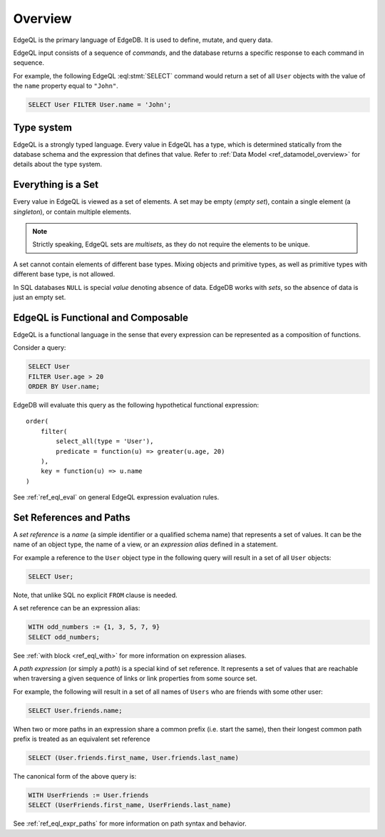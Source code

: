 .. _ref_eql_overview:

Overview
========

EdgeQL is the primary language of EdgeDB.  It is used to define, mutate, and
query data.

EdgeQL input consists of a sequence of *commands*, and the database
returns a specific response to each command in sequence.

For example, the following EdgeQL :eql:stmt:`SELECT` command would return a
set of all ``User`` objects with the value of the ``name`` property equal to
``"John"``.

.. code-block:: edgeql

    SELECT User FILTER User.name = 'John';


.. _ref_eql_fundamentals_type_system:

Type system
-----------

EdgeQL is a strongly typed language.  Every value in EdgeQL has a type,
which is determined statically from the database schema and the expression
that defines that value.  Refer to :ref:`Data Model <ref_datamodel_overview>`
for details about the type system.


.. _ref_eql_fundamentals_set:

Everything is a Set
-------------------

Every value in EdgeQL is viewed as a set of elements.  A set may be empty
(*empty set*), contain a single element (a *singleton*), or contain multiple
elements.

.. note::
    :class: aside

    Strictly speaking, EdgeQL sets are *multisets*, as they do not require
    the elements to be unique.

A set cannot contain elements of different base types.  Mixing objects and
primitive types, as well as primitive types with different base type, is
not allowed.

In SQL databases ``NULL`` is special *value* denoting absence of data.
EdgeDB works with *sets*, so the absence of data is just an empty set.


.. _ref_eql_fundamentals_functional:

EdgeQL is Functional and Composable
-----------------------------------

EdgeQL is a functional language in the sense that every expression can
be represented as a composition of functions.

Consider a query:

.. code-block:: edgeql

    SELECT User
    FILTER User.age > 20
    ORDER BY User.name;

EdgeDB will evaluate this query as the following hypothetical functional
expression:

::

    order(
        filter(
            select_all(type = 'User'),
            predicate = function(u) => greater(u.age, 20)
        ),
        key = function(u) => u.name
    )

See :ref:`ref_eql_eval` on general EdgeQL expression evaluation rules.


.. _ref_eql_fundamentals_references:

Set References and Paths
------------------------

A *set reference* is a *name* (a simple identifier or a qualified schema name)
that represents a set of values.  It can be the name of an object type, the
name of a view, or an *expression alias* defined in a statement.

For example a reference to the ``User`` object type in the following
query will result in a set of all ``User`` objects:

.. code-block:: edgeql

    SELECT User;

Note, that unlike SQL no explicit ``FROM`` clause is needed.

A set reference can be an expression alias:

.. code-block:: edgeql

    WITH odd_numbers := {1, 3, 5, 7, 9}
    SELECT odd_numbers;

See :ref:`with block <ref_eql_with>` for more information on expression
aliases.

A *path expression* (or simply a *path*) is a special kind of set reference.
It represents a set of values that are reachable when traversing a given
sequence of links or link properties from some source set.

For example, the following will result in a set of all names of ``Users`` who
are friends with some other user:

.. code-block:: edgeql

    SELECT User.friends.name;

.. _ref_eql_fundamentals_path_canon:

When two or more paths in an expression share a common prefix
(i.e. start the same), then their longest common path prefix is treated
as an equivalent set reference

.. code-block:: edgeql

    SELECT (User.friends.first_name, User.friends.last_name)

The canonical form of the above query is:

.. code-block:: edgeql

    WITH UserFriends := User.friends
    SELECT (UserFriends.first_name, UserFriends.last_name)


See :ref:`ref_eql_expr_paths` for more information on path syntax and
behavior.
